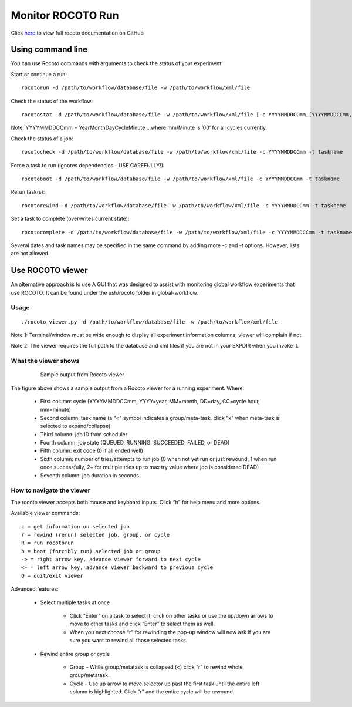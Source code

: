 ==================
Monitor ROCOTO Run
==================

Click `here <https://github.com/christopherwharrop/rocoto/wiki/documentation>`__ to view full rocoto documentation on GitHub


^^^^^^^^^^^^^^^^^^
Using command line
^^^^^^^^^^^^^^^^^^

You can use Rocoto commands with arguments to check the status of your experiment. 

Start or continue a run::

   rocotorun -d /path/to/workflow/database/file -w /path/to/workflow/xml/file

Check the status of the workflow::

   rocotostat -d /path/to/workflow/database/file -w /path/to/workflow/xml/file [-c YYYYMMDDCCmm,[YYYYMMDDCCmm,...]] [-t taskname,[taskname,...]] [-s] [-T]

Note: YYYYMMDDCCmm = YearMonthDayCycleMinute ...where mm/Minute is ’00’ for all cycles currently.

Check the status of a job::

   rocotocheck -d /path/to/workflow/database/file -w /path/to/workflow/xml/file -c YYYYMMDDCCmm -t taskname

Force a task to run (ignores dependencies - USE CAREFULLY!)::

   rocotoboot -d /path/to/workflow/database/file -w /path/to/workflow/xml/file -c YYYYMMDDCCmm -t taskname

Rerun task(s)::

   rocotorewind -d /path/to/workflow/database/file -w /path/to/workflow/xml/file -c YYYYMMDDCCmm -t taskname

Set a task to complete (overwrites current state)::

   rocotocomplete -d /path/to/workflow/database/file -w /path/to/workflow/xml/file -c YYYYMMDDCCmm -t taskname

Several dates and task names may be specified in the same command by adding more -c and -t options. However, lists are not allowed.

^^^^^^^^^^^^^^^^^
Use ROCOTO viewer
^^^^^^^^^^^^^^^^^

An alternative approach is to use A GUI that was designed to assist with monitoring global workflow  experiments that use ROCOTO. It can be found under the ush/rocoto folder in global-workflow.

*****
Usage
*****

::

   ./rocoto_viewer.py -d /path/to/workflow/database/file -w /path/to/workflow/xml/file

Note 1: Terminal/window must be wide enough to display all experiment information columns, viewer will complain if not.

Note 2: The viewer requires the full path to the database and xml files if you are not in your EXPDIR when you invoke it.

*********************
What the viewer shows
*********************

 .. figure:: _static/fv3_rocoto_view.png

  Sample output from Rocoto viewer

The figure above shows a sample output from a Rocoto viewer for a running experiment. Where:

   * First column: cycle (YYYYMMDDCCmm, YYYY=year, MM=month, DD=day, CC=cycle hour, mm=minute)
   * Second column: task name (a "<" symbol indicates a group/meta-task, click "x" when meta-task is selected to expand/collapse)
   * Third column: job ID from scheduler
   * Fourth column: job state (QUEUED, RUNNING, SUCCEEDED, FAILED, or DEAD)
   * Fifth column: exit code (0 if all ended well)
   * Sixth column: number of tries/attempts to run job (0 when not yet run or just rewound, 1 when run once successfully, 2+ for multiple tries up to max try value where job is considered DEAD)
   * Seventh column: job duration in seconds

**************************
How to navigate the viewer
**************************

The rocoto viewer accepts both mouse and keyboard inputs. Click “h” for help menu and more options.

Available viewer commands::

   c = get information on selected job
   r = rewind (rerun) selected job, group, or cycle
   R = run rocotorun
   b = boot (forcibly run) selected job or group
   -> = right arrow key, advance viewer forward to next cycle
   <- = left arrow key, advance viewer backward to previous cycle
   Q = quit/exit viewer

Advanced features:

   * Select multiple tasks at once

      - Click “Enter” on a task to select it, click on other tasks or use the up/down arrows to move to other tasks and click “Enter” to select them as well.
      - When you next choose “r” for rewinding the pop-up window will now ask if you are sure you want to rewind all those selected tasks.

   * Rewind entire group or cycle

      - Group - While group/metatask is collapsed (<) click “r” to rewind whole group/metatask.
      - Cycle - Use up arrow to move selector up past the first task until the entire left column is highlighted. Click “r” and the entire cycle will be rewound.


